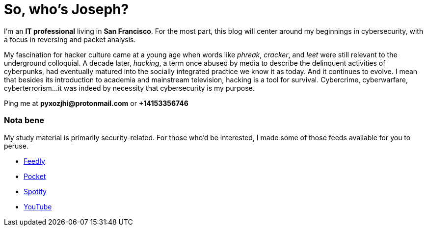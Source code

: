 = So, who's Joseph?
:hp-tags: personal, bio, contact

I'm an *IT professional* living in *San Francisco*. For the most part, this blog will center around my beginnings in cybersecurity, with a focus in reversing and packet analysis.

My fascination for hacker culture came at a young age when words like _phreak_, _cracker_, and _leet_ were still relevant to the underground colloquial. A decade later, _hacking_, a term once abused by media to describe the delinquent activities of cyberpunks, had eventually matured into the socially integrated practice we know it as today. And it continues to evolve. I mean that besides its introduction to academia and mainstream television, hacking is a tool for survival. Cybercrime, cyberwarfare, cyberterrorism...it was indeed by necessity that cybersecurity is my purpose.

Ping me at *pyxozjhi@protonmail.com* or *+14153356746*

### Nota bene

My study material is primarily security-related. For those who'd be interested, I made some of those feeds available for you to peruse.

* https://feedly.com/pyxozjhi[Feedly]
* http://sharedli.st/pyxozjhi[Pocket]
* https://open.spotify.com/user/pyxozjhi[Spotify]
* https://www.youtube.com/channel/UCM91hogdx5-YaC6x0KY5Bjw/playlists?view=52&sort=dd[YouTube]
